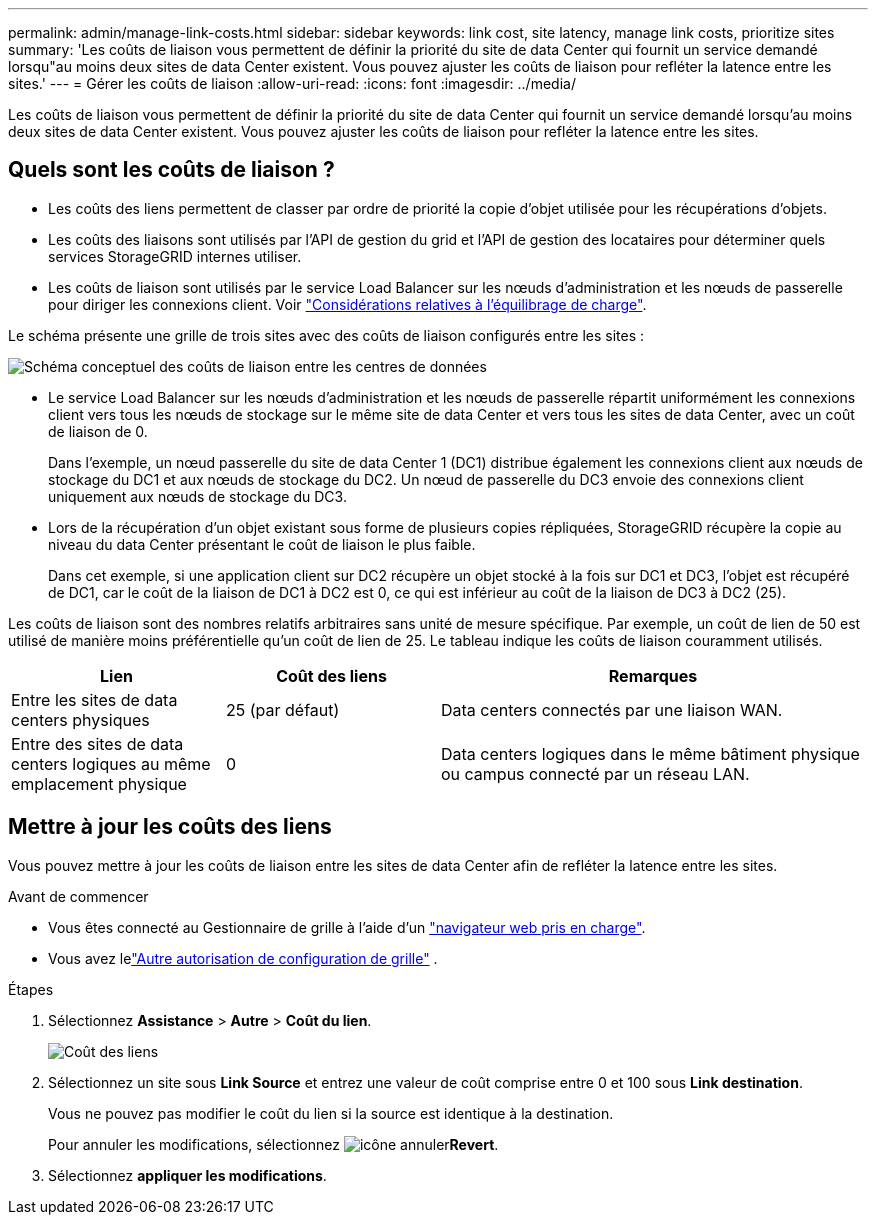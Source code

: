 ---
permalink: admin/manage-link-costs.html 
sidebar: sidebar 
keywords: link cost, site latency, manage link costs, prioritize sites 
summary: 'Les coûts de liaison vous permettent de définir la priorité du site de data Center qui fournit un service demandé lorsqu"au moins deux sites de data Center existent. Vous pouvez ajuster les coûts de liaison pour refléter la latence entre les sites.' 
---
= Gérer les coûts de liaison
:allow-uri-read: 
:icons: font
:imagesdir: ../media/


[role="lead"]
Les coûts de liaison vous permettent de définir la priorité du site de data Center qui fournit un service demandé lorsqu'au moins deux sites de data Center existent. Vous pouvez ajuster les coûts de liaison pour refléter la latence entre les sites.



== Quels sont les coûts de liaison ?

* Les coûts des liens permettent de classer par ordre de priorité la copie d'objet utilisée pour les récupérations d'objets.
* Les coûts des liaisons sont utilisés par l'API de gestion du grid et l'API de gestion des locataires pour déterminer quels services StorageGRID internes utiliser.
* Les coûts de liaison sont utilisés par le service Load Balancer sur les nœuds d'administration et les nœuds de passerelle pour diriger les connexions client. Voir link:../admin/managing-load-balancing.html["Considérations relatives à l'équilibrage de charge"].


Le schéma présente une grille de trois sites avec des coûts de liaison configurés entre les sites :

image::../media/link_costs.gif[Schéma conceptuel des coûts de liaison entre les centres de données]

* Le service Load Balancer sur les nœuds d'administration et les nœuds de passerelle répartit uniformément les connexions client vers tous les nœuds de stockage sur le même site de data Center et vers tous les sites de data Center, avec un coût de liaison de 0.
+
Dans l'exemple, un nœud passerelle du site de data Center 1 (DC1) distribue également les connexions client aux nœuds de stockage du DC1 et aux nœuds de stockage du DC2. Un nœud de passerelle du DC3 envoie des connexions client uniquement aux nœuds de stockage du DC3.

* Lors de la récupération d'un objet existant sous forme de plusieurs copies répliquées, StorageGRID récupère la copie au niveau du data Center présentant le coût de liaison le plus faible.
+
Dans cet exemple, si une application client sur DC2 récupère un objet stocké à la fois sur DC1 et DC3, l'objet est récupéré de DC1, car le coût de la liaison de DC1 à DC2 est 0, ce qui est inférieur au coût de la liaison de DC3 à DC2 (25).



Les coûts de liaison sont des nombres relatifs arbitraires sans unité de mesure spécifique. Par exemple, un coût de lien de 50 est utilisé de manière moins préférentielle qu'un coût de lien de 25. Le tableau indique les coûts de liaison couramment utilisés.

[cols="1a,1a,2a"]
|===
| Lien | Coût des liens | Remarques 


 a| 
Entre les sites de data centers physiques
 a| 
25 (par défaut)
 a| 
Data centers connectés par une liaison WAN.



 a| 
Entre des sites de data centers logiques au même emplacement physique
 a| 
0
 a| 
Data centers logiques dans le même bâtiment physique ou campus connecté par un réseau LAN.

|===


== Mettre à jour les coûts des liens

Vous pouvez mettre à jour les coûts de liaison entre les sites de data Center afin de refléter la latence entre les sites.

.Avant de commencer
* Vous êtes connecté au Gestionnaire de grille à l'aide d'un link:../admin/web-browser-requirements.html["navigateur web pris en charge"].
* Vous avez lelink:admin-group-permissions.html["Autre autorisation de configuration de grille"] .


.Étapes
. Sélectionnez *Assistance* > *Autre* > *Coût du lien*.
+
image::../media/configuring_link_costs.png[Coût des liens]

. Sélectionnez un site sous *Link Source* et entrez une valeur de coût comprise entre 0 et 100 sous *Link destination*.
+
Vous ne pouvez pas modifier le coût du lien si la source est identique à la destination.

+
Pour annuler les modifications, sélectionnez image:../media/nms_revert.gif["icône annuler"]*Revert*.

. Sélectionnez *appliquer les modifications*.


